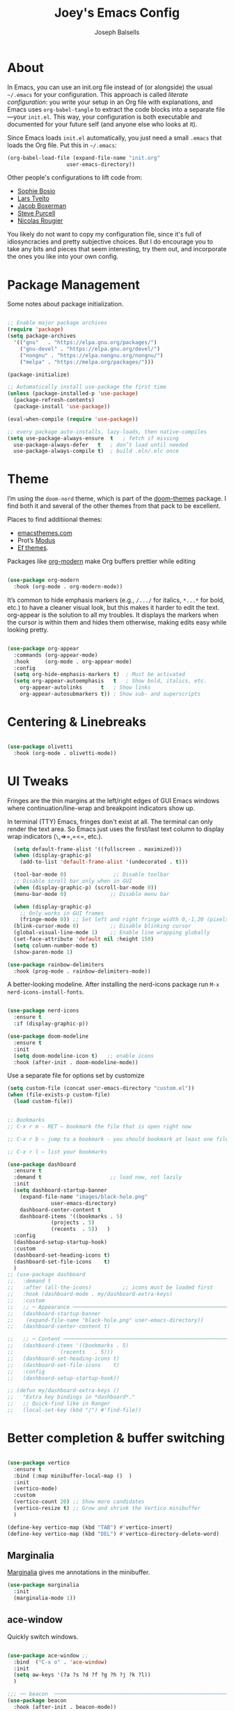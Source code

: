 
#+TITLE: Joey's Emacs Config
#+Author: Joseph Balsells
#+STARTUP: Overview

[[./images/config-screenshot.png]]

* About

In Emacs, you can use an init.org file instead of (or alongside) the usual =~/.emacs= for your configuration. This approach is called /literate configuration/: you write your setup in an Org file with explanations, and Emacs uses =org-babel-tangle= to extract the code blocks into a separate file—your =init.el=. This way, your configuration is both executable and documented for your future self (and anyone else who looks at it).


Since Emacs loads ~init.el~ automatically, you just need a small ~.emacs~ that loads the Org file. Put this in ~~/.emacs~:

#+BEGIN_SRC emacs-lisp :tangle no
  (org-babel-load-file (expand-file-name "init.org"
					 user-emacs-directory))
#+END_SRC

Other people's configurations to lift code from:
- [[https://sophiebos.io/posts/prettifying-emacs-org-mode/][Sophie Bosio]]
- [[https://github.com/larstvei/dot-emacs/blob/master/init.org][Lars Tveito]]
- [[https://github.com/jakebox/jake-emacs][Jacob Boxerman]]
- [[https://github.com/purcell/emacs.d][Steve Purcell]]
- [[https://github.com/rougier][Nicolas Rougier]]

You likely do not want to copy my configuration file, since it's full of idiosyncracies and pretty subjective choices. But I do encourage you to take any bits and pieces that seem interesting, try them out, and incorporate the ones you like into your own config.

* Package Management
Some notes about package initialization.

#+BEGIN_SRC emacs-lisp

  ;; Enable major package archives
  (require 'package)
  (setq package-archives
	'(("gnu"   . "https://elpa.gnu.org/packages/")
	  ("gnu-devel" . "https://elpa.gnu.org/devel/")
	  ("nongnu" . "https://elpa.nongnu.org/nongnu/")
	  ("melpa" . "https://melpa.org/packages/")))

  (package-initialize)

  ;; Automatically install use-package the first time
  (unless (package-installed-p 'use-package)
    (package-refresh-contents)
    (package-install 'use-package))

  (eval-when-compile (require 'use-package))

  ;; every package auto-installs, lazy-loads, then native-compiles
  (setq use-package-always-ensure  t   ; fetch if missing
	use-package-always-defer   t   ; don’t load until needed
	use-package-always-compile t)  ; build .eln/.elc once

#+END_SRC

* Theme

I’m using the =doom-nord= theme, which is part of the [[https://github.com/doomemacs/themes][doom-themes]] package. I find both it and several of the other themes from that pack to be excellent.

Places to find additiional themes:
- [[https://emacsthemes.com/][emacsthemes.com]]
- Prot’s [[https://github.com/protesilaos/modus-themes][Modus]]
- [[https://github.com/protesilaos/ef-themes][Ef themes]].

Packages like [[https://github.com/minad/org-modern][org-modern]] make Org buffers prettier while editing
  #+begin_src emacs-lisp

    (use-package org-modern
      :hook (org-mode . org-modern-mode))

  #+end_src


It’s common to hide emphasis markers (e.g., ~/.../~ for italics, ~*...*~ for bold, etc.) to have a cleaner visual look, but this makes it harder to edit the text. org-appear is the solution to all my troubles. It displays the markers when the cursor is within them and hides them otherwise, making edits easy while looking pretty.

  #+BEGIN_SRC emacs-lisp

    (use-package org-appear
      :commands (org-appear-mode)
      :hook     (org-mode . org-appear-mode)
      :config
      (setq org-hide-emphasis-markers t)  ; Must be activated
      (setq org-appear-autoemphasis   t   ; Show bold, italics, etc.
	    org-appear-autolinks      t   ; Show links
	    org-appear-autosubmarkers t)) ; Show sub- and superscripts

#+END_SRC

* Centering & Linebreaks

  #+begin_src emacs-lisp

    (use-package olivetti
      :hook (org-mode . olivetti-mode))

  #+end_src

* UI Tweaks

Fringes are the thin margins at the left/right edges of GUI Emacs windows where continuation/line-wrap and breakpoint indicators show up.

In terminal (TTY) Emacs, fringes don't exist at all. The terminal can only render the text area. So Emacs just uses the first/last text column to display wrap indicators (=\=,=>=,=<=, etc.). 

#+BEGIN_SRC emacs-lisp
    (setq default-frame-alist '((fullscreen . maximized)))
    (when (display-graphic-p)
      (add-to-list 'default-frame-alist '(undecorated . t)))

    (tool-bar-mode 0)               ;; Disable toolbar
    ;; Disable scroll bar only when in GUI
    (when (display-graphic-p) (scroll-bar-mode 0))
    (menu-bar-mode 0)              ;; Disable menu bar

    (when (display-graphic-p)
      ;; Only works in GUI frames
      (fringe-mode 0)) ;; Set left and right fringe width 0,-1,20 (pixels)
    (blink-cursor-mode 0)          ;; Disable blinking cursor
    (global-visual-line-mode 1)    ;; Enable line wrapping globally
    (set-face-attribute 'default nil :height 150)
    (setq column-number-mode t)
    (show-paren-mode 1)

  (use-package rainbow-delimiters
    :hook (prog-mode . rainbow-delimiters-mode))

#+END_SRC

A better-looking modeline. After installing the nerd-icons package run =M-x nerd-icons-install-fonts=.

  #+begin_src emacs-lisp

    (use-package nerd-icons
      :ensure t
      :if (display-graphic-p))

    (use-package doom-modeline
      :ensure t
      :init
      (setq doom-modeline-icon t)   ;; enable icons
      :hook (after-init . doom-modeline-mode))
  #+end_src


Use a separate file for options set by customize
#+begin_src emacs-lisp
  (setq custom-file (concat user-emacs-directory "custom.el"))
  (when (file-exists-p custom-file)
    (load custom-file))
#+end_src

#+begin_src emacs-lisp

  ;; Bookmarks
  ;; C-x r m - RET – bookmark the file that is open right now

  ;; C-x r b – jump to a bookmark - you should bookmark at least one file to go to that file

  ;; C-x r l – list your bookmarks

  (use-package dashboard
    :ensure t
    :demand t                      ;; load now, not lazily
    :init
    (setq dashboard-startup-banner
	  (expand-file-name "images/black-hole.png"
			    user-emacs-directory)
	  dashboard-center-content t
	  dashboard-items '((bookmarks . 5)
			    (projects . 5)
			    (recents  . 5))	  )
    :config
    (dashboard-setup-startup-hook)
    :custom
    (dashboard-set-heading-icons t)
    (dashboard-set-file-icons    t)
    )
  ;; (use-package dashboard
  ;;   :demand t
  ;;   :after (all-the-icons)          ;; icons must be loaded first
  ;;   :hook (dashboard-mode . my/dashboard-extra-keys)
  ;;   :custom
  ;;   ;; ─ Appearance ───────────────────────────────────────────────────────
  ;;   (dashboard-startup-banner
  ;;    (expand-file-name "black-hole.png" user-emacs-directory))
  ;;   (dashboard-center-content t)

  ;;   ;; ─ Content ──────────────────────────────────────────────────────────
  ;;   (dashboard-items '((bookmarks . 5)
  ;; 		       (recents   . 5)))
  ;;   (dashboard-set-heading-icons t)
  ;;   (dashboard-set-file-icons    t)
  ;;   :config
  ;;   (dashboard-setup-startup-hook))

  ;; (defun my/dashboard-extra-keys ()
  ;;   "Extra key bindings in *dashboard*."
  ;;   ;; Quick-find like in Ranger
  ;;   (local-set-key (kbd "/") #'find-file))

#+end_src

#+RESULTS:
: t

* Better completion & buffer switching

  #+begin_src emacs-lisp

    (use-package vertico
      :ensure t
      :bind (:map minibuffer-local-map ()  )
      :init
      (vertico-mode)
      :custom
      (vertico-count 20) ;; Show more candidates
      (vertico-resize t) ;; Grow and shrink the Vertico minibuffer
      )

    (define-key vertico-map (kbd "TAB") #'vertico-insert)
    (define-key vertico-map (kbd "DEL") #'vertico-directory-delete-word)

  #+end_src

** Marginalia

[[https://github.com/minad/marginalia][Marginalia]] gives me annotations in the minibuffer.

#+begin_src emacs-lisp
  (use-package marginalia
    :init 
    (marginalia-mode 1))
#+end_src

** ace-window  

Quickly switch windows.

#+begin_src emacs-lisp

  (use-package ace-window ;; 
    :bind  ("C-x o" . 'ace-window)
    :init
    (setq aw-keys '(?a ?s ?d ?f ?g ?h ?j ?k ?l))
    )

  ;;; ── beacon  ─────────────────────────────────────────────────────────
  (use-package beacon
    :hook (after-init . beacon-mode))
#+end_src

#+begin_src emacs-lisp

  (defun next-code-buffer ()
    (interactive)
    (let (( bread-crumb (buffer-name) ))
      (next-buffer)
      (while
	  (and
	   (or
	    (string-match-p "^\_" (buffer-name))
	    (string-match-p "^\*" (buffer-name)))
	   (not ( equal bread-crumb (buffer-name) )) )
	(next-buffer))))

  (global-set-key (kbd "<C-right>") 'next-code-buffer)

  (defun previous-code-buffer ()
    (interactive)
    (let (( bread-crumb (buffer-name) ))
      (previous-buffer)
      (while
	  (and
	   (or
	    (string-match-p "^\_" (buffer-name))	 
	    (string-match-p "^\*" (buffer-name)))
	   (not ( equal bread-crumb (buffer-name) )) )
	(previous-buffer))))

  (global-set-key (kbd "<C-left>") 'previous-code-buffer)
#+end_src



** PDF Tools

[[https://github.com/vedang/pdf-tools][PDF Tools]] is an improved version of the built-in DocView for viewing PDFs.

#+begin_src emacs-lisp
  (use-package pdf-tools
    :defer t
    :init (pdf-loader-install)
    :hook ((pdf-view-mode . (lambda () (auto-revert-mode -1)))
	   (pdf-view-mode . (lambda () (company-mode -1))))
    :bind (:map pdf-view-mode-map
					  ; ("C-s"   . isearch-forward)
		("C-M-s" . pdf-occur)))
#+end_src

Warn me when a PDF has been opened with the default DocView mode instead of PDF Tools' PDF View mode.

#+begin_src emacs-lisp
  (use-package doc-view
    :hook (doc-view-mode . (lambda ()
			     (display-warning
			      emacs
			      "Oops, using DocView instead of PDF Tools!"
			      :warning))))
#+end_src

[[https://github.com/nicolaisingh/saveplace-pdf-view][saveplace-pdf-view]] is a great package that remembers where in your PDFs you last left off, down to the scroll position and zoom amount.

#+begin_src emacs-lisp
  (use-package pdf-view-restore
    :after pdf-tools
    :config
    (add-hook 'pdf-view-mode-hook 'pdf-view-restore-mode))
#+end_src




#+begin_src emacs-lisp
  (defun my-scroll-other-window-previous ()
    (interactive)
    (other-window 1)
    (pdf-view-scroll-down-or-previous-page)
    (other-window 1))
  (defun my-scroll-other-window-next ()
    (interactive)
    (other-window 1)
    (pdf-view-scroll-up-or-next-page)
    (other-window 1))

  (global-set-key (kbd "M-n") 'my-scroll-other-window-next)
  (global-set-key (kbd "M-p") 'my-scroll-other-window-previous)
#+end_src



# ;;; ── Outshine ──────────────────────────────────────────────────────────
# (use-package outshine
#   :hook ((prog-mode . outshine-mode)
#          (text-mode . outshine-mode)))

# ;;; ── Bicycle ───────────────────────────────────────────────────────────
# (use-package bicycle
#   :after outline                   ;; outline must be loaded first
#   :demand t
#   :hook (outline-minor-mode . bicycle-mode)   ; optional
#   :bind (:map outline-minor-mode-map
#               ([C-tab]        . bicycle-cycle)
#               ([C-iso-lefttab] . bicycle-cycle-global)))



# (defun dired-open-file ()
#   "In dired, open the file named on this line."
#   (interactive)
#   (let* ((file (dired-get-filename nil t)))
#     (message "Opening %s..." file)
#     (call-process "xdg-open" nil 0 nil file)
#     (message "Opening %s done" file)))

# (use-package dired
#   :ensure nil
#   :init
#   (dirvish-override-dired-mode)
#   (setq dired-listing-switches "-l --group-directories-first --ignore-backups --ignore=_*")
#   :config
#   (define-key dired-mode-map "z" 'dired-open-file)
#   (define-key dired-mode-map (kbd "^") (lambda () (interactive) (find-alternate-file "..")))  ; was dired-up-directory
#   (define-key dired-mode-map (kbd "b") (lambda () (interactive) (find-alternate-file "..")))  ; was dired-up-directory
#   (define-key dired-mode-map "/" 'dired-narrow)

#   ;; Do not ask whether to use find-alternate-file
#   (put 'dired-find-alternate-file 'disabled nil)
#   ;; Auto-refresh dired on file change
#   (add-hook 'dired-mode-hook 'auto-revert-mode)
#   (add-hook 'dired-mode-hook 'dired-hide-details-mode)
#   (add-hook 'dired-mode-hook 'all-the-icons-dired-mode)
#   (add-hook 'dired-mode-hook 'diredfl-mode)

#   (add-hook 'dired-mode-hook
#             (lambda () (local-set-key (kbd "a") #'dired-find-file)))
#   (add-hook 'dired-mode-hook
#             (lambda () (local-set-key (kbd "RET") #'dired-find-alternate-file)))
#   (add-hook 'dired-mode-hook
#             (lambda () (toggle-truncate-lines)))

#   )





# (setq ispell-dictionary "english")

# (setq help-window-select t)


# (global-set-key (kbd "C-x t") 'hide-mode-line-mode)


# ;; Use my .bashrc:
# ;; Note the absence of '' in the ignore argument. You use these in bash to protect the argument from expansion by the shell before it is ever seen by the ls program. When called from Emacs (via call-process), this does not apply, so if you have '' they will be interpreted literally.
# ;; Sets $MANPATH, $PATH and exec-path from your shell,
# ;; but only when executed in a GUI frame on OS X and Linux.
# (when (memq window-system '(mac ns x))
#   (exec-path-from-shell-initialize))











# ;;;; LaTeX Configurations

# (add-hook 'LaTeX-mode-hook
#            #'TeX-command-run-all)
# ;; (add-hook 'LaTeX-mode-hook
# ;;       (lambda()
# ;;         (local-set-key [C-tab] 'TeX-complete-symbol)))

# ;; Use variable width font faces in current buffer
# (defun my-buffer-face-mode-variable ()
#   "Set font to a variable width (proportional) fonts in current buffer"
#   (interactive)
#   (setq buffer-face-mode-face '(:family "Umpush" :height 130 :width semi-condensed))
#   (buffer-face-mode))




# ;; LaTeX-math-mode http://www.gnu.org/s/auctex/manual/auctex/Mathematics.html
# (add-hook 'TeX-mode-hook 'LaTeX-math-mode)
# (add-hook 'LaTeX-mode-hook
# 	  (lambda () (set (make-local-variable 'TeX-electric-math)
# 			  (cons "\\(" "\\)"))))
# ;; (add-hook 'LaTeX-mode-hook
# ;; 	  (lambda () (outshine-mode nil)))
		


# ;; Enable code-folding with prefix C-c @
# ;; C-c @ C-c hides
# ;; C-c @ C-e shows
# (add-hook 'LaTeX-mode-hook #'outline-minor-mode)
# (add-hook 'LaTeX-mode-hook 'outline-hide-body)
# (add-hook 'LaTeX-mode-hook 'TeX-source-correlate-mode)





# (add-hook 'LaTeX-mode-hook 'visual-line-mode)
# ;; Automatically activate TeX-fold-mode.
# (add-hook 'TeX-mode-hook
#           (lambda () (TeX-fold-mode 1)))

# ;; Turn on RefTeX in AUCTeX
# (add-hook 'LaTeX-mode-hook 'turn-on-reftex)
# ;; Activate nice interface between RefTeX and AUCTeX
# (setq reftex-plug-into-AUCTeX t)

# (add-hook 'LaTeX-mode-hook
#       '(lambda ()
#          (TeX-add-symbols '("eqref" TeX-arg-ref (ignore)))))

# (setq-default TeX-master nil)
# (setq TeX-parse-self t); Enable parse on load.
# (setq TeX-auto-save t); Enable parse on save.
# (setq TeX-PDF-mode t); PDF mode (rather than DVI-mode)




# ;; Enable Flyspell mode ; Highlights all misspelled words.
# (add-hook 'TeX-mode-hook 'flyspell-mode)
# (add-hook 'emacs-lisp-mode-hook 'flyspell-prog-mode)

# (defun latex-fold-my-env ()
#   (interactive)
#   (let ((env (read-from-minibuffer "Environment: ")))
#     (save-excursion
#       (goto-char (point-min))
#       (while (search-forward (format "begin{%s}" env) nil t)
#         (TeX-fold-env)))))


# (defun set-window-width (n)
#   "Set the selected window's width."
#   (adjust-window-trailing-edge (selected-window) (- n (window-width)) t))

# (defun set-80-columns ()
#   "Set the selected window to 80 columns."
#   (interactive)
#   (set-window-width 80))


# (defun my-run-python (&optional cmd dedicated show)
#   "Run an inferior Python process.

# Argument CMD defaults to `python-shell-calculate-command' return
# value.  When called interactively with `prefix-arg', it allows
# the user to edit such value and choose whether the interpreter
# should be DEDICATED for the current buffer.  When numeric prefix
# arg is other than 0 or 4 do not SHOW.

# For a given buffer and same values of DEDICATED, if a process is
# already running for it, it will do nothing.  This means that if
# the current buffer is using a global process, the user is still
# able to switch it to use a dedicated one.

# Runs the hook `inferior-python-mode-hook' after
# `comint-mode-hook' is run.  (Type \\[describe-mode] in the
# process buffer for a list of commands.)"
#   (interactive
#    (if current-prefix-arg
#        (list
#         (read-shell-command "Run Python: " (python-shell-calculate-command))
#         (y-or-n-p "Make dedicated process? ")
#         (= (prefix-numeric-value current-prefix-arg) 4))
#      (list (python-shell-calculate-command) nil t)))
#   (let ((buffer
#          (python-shell-make-comint
#           (or cmd (python-shell-calculate-command))
#           (python-shell-get-process-name dedicated) show)))
#     (display-buffer buffer)
#     (get-buffer-process buffer)))


# (defun my-python-hook ()
#   ;(my-run-python)
#   (hs-minor-mode)
#   (hs-hide-all)
# 					;(set-80-columns)
#   )

# (add-hook 'python-mode-hook #'my-python-hook)

# (setq python-shell-interpreter
#       "/home/joseph/.anaconda3/bin/ipython")
# (setq python-shell-interpreter-args "--simple-prompt -i")




# (defun close-and-kill-this-pane ()
#   "If there are multiple windows, then close this pane and kill the buffer in it also."
#   (interactive)
#   (kill-this-buffer)
#   (if (not (one-window-p))
#       (delete-window)))

# (defun close-and-kill-next-pane ()
#   "If there are multiple windows, then close the other pane and kill the buffer in it also."
#   (interactive)
#   (other-window 1)
#   (kill-this-buffer)
#   (if (not (one-window-p))
#       (delete-window)))

# (global-set-key (kbd "C-x 4 0") 'close-and-kill-this-pane)
# (global-set-key (kbd "C-x 4 1") 'close-and-kill-next-pane)



# ;;; yas
# ;; (add-to-list 'load-path
# ;;              "/home/joseph/.emacs.d/elpa/yasnippet-20200604.246")
# (use-package yasnippet
#   :hook (after-init . yas-global-mode))

# (yas-global-mode 1)
 







# (defun completion-f-n-table-ignoring-dot-prefix (fun str pred flag)
#   "Call `completion-file-name-table' with a predicate that
# ignores matches starting with a dot, unless STR starts with a
# dot."
#   (funcall fun str
#            (cond ((string-prefix-p "." (file-name-nondirectory str))
#                   pred)
#                  ((not pred)
#                   (lambda (str)
#                     (not (string-prefix-p "." str))))
#                  (t
#                   (lambda (str)
#                     (and (not (string-prefix-p "." str))
#                          (funcall pred str)))))
#            flag))

# (advice-add 'completion-file-name-table :around
#             'completion-f-n-table-ignoring-dot-prefix)

# ;; dired-toggle       20190616.303  installed             Show dired as sidebar and will not create new buffers when changing dir
# (use-package dired-toggle
#   :defer t
#   :bind (("C-x C-n" . #'dired-toggle)
#          :map dired-mode-map
#          ("q" . #'dired-toggle-quit)
#          ([remap dired-find-file] . #'dired-toggle-find-file)
#          ([remap dired-up-directory] . #'dired-toggle-up-directory)
#          ("C-c C-u" . #'dired-toggle-up-directory))
#   :config
#   (setq dired-toggle-window-size 32)
#   (setq dired-toggle-window-side 'left)

#   ;; Optional, enable =visual-line-mode= for our narrow dired buffer:
#   ;; (add-hook 'dired-toggle-mode-hook
#   ;;           (lambda () (interactive)
#   ;;             (visual-line-mode 1)
#   ;;             (setq-local visual-line-fringe-indicators '(nil right-curly-arrow))
#   ;;             (setq-local word-wrap nil)))
#   )


# ;; (use-package dired
# ;;   :config
# ;;   (define-key dired-mode-map "z" 'dired-open-file)
# ;;   (define-key dired-mode-map (kbd "^") (lambda () (interactive) (find-alternate-file "..")))  ; was dired-up-directory
# ;;   (define-key dired-mode-map (kbd "b") (lambda () (interactive) (find-alternate-file "..")))  ; was dired-up-directory
# ;;   (define-key dired-mode-map "/" 'dired-narrow)
# ;;   )
# ;; (with-eval-after-load 'dired
# ;;   (define-key dired-mode-map "z" 'dired-open-file)
# ;;   (define-key dired-mode-map (kbd "^") (lambda () (interactive) (find-alternate-file "..")))  ; was dired-up-directory
# ;;   (define-key dired-mode-map (kbd "b") (lambda () (interactive) (find-alternate-file "..")))  ; was dired-up-directory
# ;;   (define-key dired-mode-map "/" 'dired-narrow)
# ;;   )



# (split-window-right)

* Exporting =init.org=

The package =htmlize= allows you to export ~init.org~ to HTML with ~C-c C-e h h~

  #+begin_src emacs-lisp
    (use-package htmlize
      :ensure t)
  #+end_src

This package can be paired with CSS styling.

* CSS Styling
#+BEGIN_SRC emacs-lisp
  (setq browse-url-browser-function 'browse-url-generic
	browse-url-generic-program "firefox")  ;; or your browser


  (require 'ox-html)

  ;; Ensure htmlize is installed so exports use token classes
  (setq org-html-htmlize-output-type 'css)

  ;; Don’t include the default Org CSS/JS
  (setq org-html-head-include-default-style nil)
  (setq org-html-head-include-scripts nil)

  (setq org-html-htmlize-output-type 'css) ; use CSS classes
  (setq org-html-head-include-default-style nil)
  (setq org-html-head-include-scripts nil)

  (setq org-html-head
	"<meta name='viewport' content='width=device-width, initial-scale=1'>
      <style>
      /* --- Terminal-like look --- */
      body {
	background: #1e1e1e;
	color: #d4d4d4;
	font-family: 'Fira Code', 'JetBrains Mono', 'Source Code Pro', monospace;
	line-height: 1.5;
	max-width: 860px;
	margin: 2rem auto;
	padding: 0 1rem;
      }
      h1,h2,h3,h4 {
	font-family: inherit;
	color: #00ff7f;
	border-left: 3px solid #00ff7f;
	padding-left: .5rem;
      }
      a {
	color: #569cd6;
	text-decoration: none;
      }
      a:hover { text-decoration: underline; }

      /* --- TOC --- */
      #table-of-contents {
	background: #252526;
	border: 1px solid #333;
	padding: .75rem 1rem;
	border-radius: .5rem;
      }
      #table-of-contents h2 { color: #9cdcfe; border: none; }

      /* --- Code blocks --- */
      pre.src {
	background: #0c0c0c;
	color: #d4d4d4;
	padding: .8rem 1rem;
	border-radius: .5rem;
	border: 1px solid #333;
	overflow-x: auto;
      }
      pre.src:before {
	content: attr(class);
	float: right;
	font-size: .75rem;
	color: #888;
	text-transform: uppercase;
      }
      code, tt {
	background: #252526;
	padding: .1rem .3rem;
	border-radius: .3rem;
	font-family: inherit;
      }

      /* --- Syntax colors from htmlize --- */
      .org-keyword        { color: #569cd6; }
      .org-function-name  { color: #dcdcaa; }
      .org-variable-name  { color: #9cdcfe; }
      .org-string         { color: #ce9178; }
      .org-constant       { color: #4ec9b0; }
      .org-type           { color: #4ec9b0; }
      .org-builtin        { color: #c586c0; }
      .org-comment        { color: #6a9955; font-style: italic; }

      /* --- Tables --- */
      table { border-collapse: collapse; margin: 1rem 0; }
      th, td { border: 1px solid #333; padding: .4rem .6rem; }
      th { background: #252526; color: #00ff7f; }

      </style>")
#+END_SRC

#+RESULTS:
#+begin_example
<meta name='viewport' content='width=device-width, initial-scale=1'>
    <style>
    /* --- Terminal-like look --- */
    body {
      background: #1e1e1e;
      color: #d4d4d4;
      font-family: 'Fira Code', 'JetBrains Mono', 'Source Code Pro', monospace;
      line-height: 1.5;
      max-width: 860px;
      margin: 2rem auto;
      padding: 0 1rem;
    }
    h1,h2,h3,h4 {
      font-family: inherit;
      color: #00ff7f;
      border-left: 3px solid #00ff7f;
      padding-left: .5rem;
    }
    a {
      color: #569cd6;
      text-decoration: none;
    }
    a:hover { text-decoration: underline; }

    /* --- TOC --- */
    #table-of-contents {
      background: #252526;
      border: 1px solid #333;
      padding: .75rem 1rem;
      border-radius: .5rem;
    }
    #table-of-contents h2 { color: #9cdcfe; border: none; }

    /* --- Code blocks --- */
    pre.src {
      background: #0c0c0c;
      color: #d4d4d4;
      padding: .8rem 1rem;
      border-radius: .5rem;
      border: 1px solid #333;
      overflow-x: auto;
    }
    pre.src:before {
      content: attr(class);
      float: right;
      font-size: .75rem;
      color: #888;
      text-transform: uppercase;
    }
    code, tt {
      background: #252526;
      padding: .1rem .3rem;
      border-radius: .3rem;
      font-family: inherit;
    }

    /* --- Syntax colors from htmlize --- */
    .org-keyword        { color: #569cd6; }
    .org-function-name  { color: #dcdcaa; }
    .org-variable-name  { color: #9cdcfe; }
    .org-string         { color: #ce9178; }
    .org-constant       { color: #4ec9b0; }
    .org-type           { color: #4ec9b0; }
    .org-builtin        { color: #c586c0; }
    .org-comment        { color: #6a9955; font-style: italic; }

    /* --- Tables --- */
    table { border-collapse: collapse; margin: 1rem 0; }
    th, td { border: 1px solid #333; padding: .4rem .6rem; }
    th { background: #252526; color: #00ff7f; }

    </style>
#+end_example
